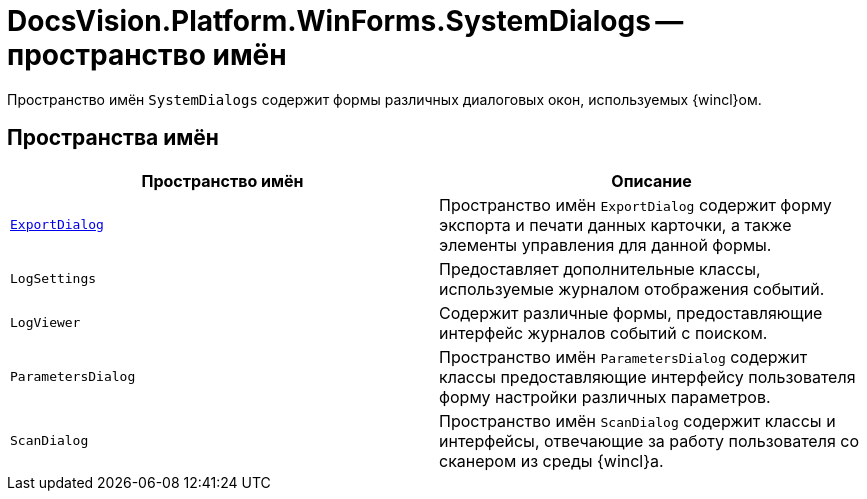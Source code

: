 = DocsVision.Platform.WinForms.SystemDialogs -- пространство имён

Пространство имён `SystemDialogs` содержит формы различных диалоговых окон, используемых {wincl}ом.

== Пространства имён

[cols=",",options="header"]
|===
|Пространство имён |Описание
|`xref:SystemDialogs/ExportDialog/ExportDialog_NS.adoc[ExportDialog]` |Пространство имён `ExportDialog` содержит форму экспорта и печати данных карточки, а также элементы управления для данной формы.
|`LogSettings` |Предоставляет дополнительные классы, используемые журналом отображения событий.
|`LogViewer` |Содержит различные формы, предоставляющие интерфейс журналов событий с поиском.
|`ParametersDialog` |Пространство имён `ParametersDialog` содержит классы предоставляющие интерфейсу пользователя форму настройки различных параметров.
|`ScanDialog` |Пространство имён `ScanDialog` содержит классы и интерфейсы, отвечающие за работу пользователя со сканером из среды {wincl}а.
|===
